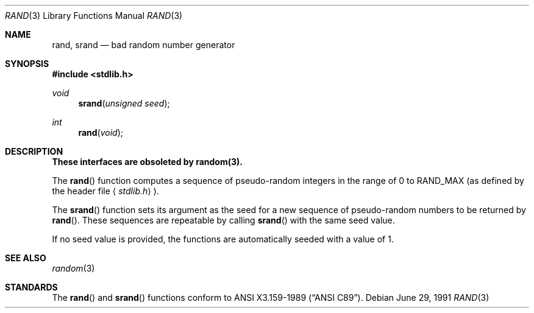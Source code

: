 .\" Copyright (c) 1990, 1991 The Regents of the University of California.
.\" All rights reserved.
.\"
.\" This code is derived from software contributed to Berkeley by
.\" the American National Standards Committee X3, on Information
.\" Processing Systems.
.\"
.\" Redistribution and use in source and binary forms, with or without
.\" modification, are permitted provided that the following conditions
.\" are met:
.\" 1. Redistributions of source code must retain the above copyright
.\"    notice, this list of conditions and the following disclaimer.
.\" 2. Redistributions in binary form must reproduce the above copyright
.\"    notice, this list of conditions and the following disclaimer in the
.\"    documentation and/or other materials provided with the distribution.
.\" 3. All advertising materials mentioning features or use of this software
.\"    must display the following acknowledgement:
.\"	This product includes software developed by the University of
.\"	California, Berkeley and its contributors.
.\" 4. Neither the name of the University nor the names of its contributors
.\"    may be used to endorse or promote products derived from this software
.\"    without specific prior written permission.
.\"
.\" THIS SOFTWARE IS PROVIDED BY THE REGENTS AND CONTRIBUTORS ``AS IS'' AND
.\" ANY EXPRESS OR IMPLIED WARRANTIES, INCLUDING, BUT NOT LIMITED TO, THE
.\" IMPLIED WARRANTIES OF MERCHANTABILITY AND FITNESS FOR A PARTICULAR PURPOSE
.\" ARE DISCLAIMED.  IN NO EVENT SHALL THE REGENTS OR CONTRIBUTORS BE LIABLE
.\" FOR ANY DIRECT, INDIRECT, INCIDENTAL, SPECIAL, EXEMPLARY, OR CONSEQUENTIAL
.\" DAMAGES (INCLUDING, BUT NOT LIMITED TO, PROCUREMENT OF SUBSTITUTE GOODS
.\" OR SERVICES; LOSS OF USE, DATA, OR PROFITS; OR BUSINESS INTERRUPTION)
.\" HOWEVER CAUSED AND ON ANY THEORY OF LIABILITY, WHETHER IN CONTRACT, STRICT
.\" LIABILITY, OR TORT (INCLUDING NEGLIGENCE OR OTHERWISE) ARISING IN ANY WAY
.\" OUT OF THE USE OF THIS SOFTWARE, EVEN IF ADVISED OF THE POSSIBILITY OF
.\" SUCH DAMAGE.
.\"
.\"     from: @(#)rand.3	6.7 (Berkeley) 6/29/91
.\"	$Id: rand.3,v 1.1.1.1 2005/03/15 15:57:07 laire Exp $
.\"
.Dd June 29, 1991
.Dt RAND 3
.Os
.Sh NAME
.Nm rand ,
.Nm srand
.Nd bad random number generator
.Sh SYNOPSIS
.Fd #include <stdlib.h>
.Ft void
.Fn srand "unsigned seed"
.Ft int
.Fn rand void
.Sh DESCRIPTION
.Bf -symbolic
These interfaces are obsoleted by random(3).
.Ef
.Pp
The
.Fn rand
function computes a sequence of pseudo-random integers in the range
of 0 to
.Dv RAND_MAX
(as defined by the header file
.Aq Pa stdlib.h ) .
.Pp
The
.Fn srand
function sets its argument as the seed for a new sequence of
pseudo-random numbers to be returned by
.Fn rand .
These sequences are repeatable by calling
.Fn srand
with the same seed value.
.Pp
If no seed value is provided, the functions are automatically
seeded with a value of 1.
.Sh SEE ALSO
.Xr random 3
.Sh STANDARDS
The
.Fn rand
and
.Fn srand
functions
conform to
.St -ansiC .
